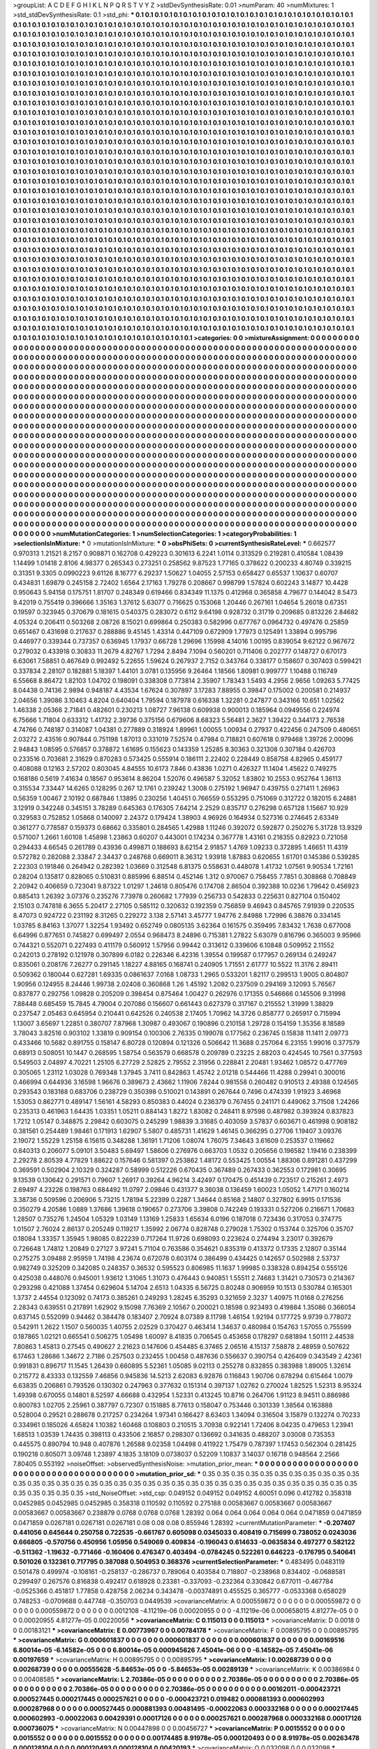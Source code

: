 >groupList:
A C D E F G H I K L
N P Q R S T V Y Z 
>stdDevSynthesisRate:
0.01 
>numParam:
40
>numMixtures:
1
>std_stdDevSynthesisRate:
0.1
>std_phi:
***
0.1 0.1 0.1 0.1 0.1 0.1 0.1 0.1 0.1 0.1
0.1 0.1 0.1 0.1 0.1 0.1 0.1 0.1 0.1 0.1
0.1 0.1 0.1 0.1 0.1 0.1 0.1 0.1 0.1 0.1
0.1 0.1 0.1 0.1 0.1 0.1 0.1 0.1 0.1 0.1
0.1 0.1 0.1 0.1 0.1 0.1 0.1 0.1 0.1 0.1
0.1 0.1 0.1 0.1 0.1 0.1 0.1 0.1 0.1 0.1
0.1 0.1 0.1 0.1 0.1 0.1 0.1 0.1 0.1 0.1
0.1 0.1 0.1 0.1 0.1 0.1 0.1 0.1 0.1 0.1
0.1 0.1 0.1 0.1 0.1 0.1 0.1 0.1 0.1 0.1
0.1 0.1 0.1 0.1 0.1 0.1 0.1 0.1 0.1 0.1
0.1 0.1 0.1 0.1 0.1 0.1 0.1 0.1 0.1 0.1
0.1 0.1 0.1 0.1 0.1 0.1 0.1 0.1 0.1 0.1
0.1 0.1 0.1 0.1 0.1 0.1 0.1 0.1 0.1 0.1
0.1 0.1 0.1 0.1 0.1 0.1 0.1 0.1 0.1 0.1
0.1 0.1 0.1 0.1 0.1 0.1 0.1 0.1 0.1 0.1
0.1 0.1 0.1 0.1 0.1 0.1 0.1 0.1 0.1 0.1
0.1 0.1 0.1 0.1 0.1 0.1 0.1 0.1 0.1 0.1
0.1 0.1 0.1 0.1 0.1 0.1 0.1 0.1 0.1 0.1
0.1 0.1 0.1 0.1 0.1 0.1 0.1 0.1 0.1 0.1
0.1 0.1 0.1 0.1 0.1 0.1 0.1 0.1 0.1 0.1
0.1 0.1 0.1 0.1 0.1 0.1 0.1 0.1 0.1 0.1
0.1 0.1 0.1 0.1 0.1 0.1 0.1 0.1 0.1 0.1
0.1 0.1 0.1 0.1 0.1 0.1 0.1 0.1 0.1 0.1
0.1 0.1 0.1 0.1 0.1 0.1 0.1 0.1 0.1 0.1
0.1 0.1 0.1 0.1 0.1 0.1 0.1 0.1 0.1 0.1
0.1 0.1 0.1 0.1 0.1 0.1 0.1 0.1 0.1 0.1
0.1 0.1 0.1 0.1 0.1 0.1 0.1 0.1 0.1 0.1
0.1 0.1 0.1 0.1 0.1 0.1 0.1 0.1 0.1 0.1
0.1 0.1 0.1 0.1 0.1 0.1 0.1 0.1 0.1 0.1
0.1 0.1 0.1 0.1 0.1 0.1 0.1 0.1 0.1 0.1
0.1 0.1 0.1 0.1 0.1 0.1 0.1 0.1 0.1 0.1
0.1 0.1 0.1 0.1 0.1 0.1 0.1 0.1 0.1 0.1
0.1 0.1 0.1 0.1 0.1 0.1 0.1 0.1 0.1 0.1
0.1 0.1 0.1 0.1 0.1 0.1 0.1 0.1 0.1 0.1
0.1 0.1 0.1 0.1 0.1 0.1 0.1 0.1 0.1 0.1
0.1 0.1 0.1 0.1 0.1 0.1 0.1 0.1 0.1 0.1
0.1 0.1 0.1 0.1 0.1 0.1 0.1 0.1 0.1 0.1
0.1 0.1 0.1 0.1 0.1 0.1 0.1 0.1 0.1 0.1
0.1 0.1 0.1 0.1 0.1 0.1 0.1 0.1 0.1 0.1
0.1 0.1 0.1 0.1 0.1 0.1 0.1 0.1 0.1 0.1
0.1 0.1 0.1 0.1 0.1 0.1 0.1 0.1 0.1 0.1
0.1 0.1 0.1 0.1 0.1 0.1 0.1 0.1 0.1 0.1
0.1 0.1 0.1 0.1 0.1 0.1 0.1 0.1 0.1 0.1
0.1 0.1 0.1 0.1 0.1 0.1 0.1 0.1 0.1 0.1
0.1 0.1 0.1 0.1 0.1 0.1 0.1 0.1 0.1 0.1
0.1 0.1 0.1 0.1 0.1 0.1 0.1 0.1 0.1 0.1
0.1 0.1 0.1 0.1 0.1 0.1 0.1 0.1 0.1 0.1
0.1 0.1 0.1 0.1 0.1 0.1 0.1 0.1 0.1 0.1
0.1 0.1 0.1 0.1 0.1 0.1 0.1 0.1 0.1 0.1
0.1 0.1 0.1 0.1 0.1 0.1 0.1 0.1 0.1 0.1
0.1 0.1 0.1 0.1 0.1 0.1 0.1 0.1 0.1 0.1
0.1 0.1 0.1 0.1 0.1 0.1 0.1 0.1 0.1 0.1
0.1 0.1 0.1 0.1 0.1 0.1 0.1 0.1 0.1 0.1
0.1 0.1 0.1 0.1 0.1 0.1 0.1 0.1 0.1 0.1
0.1 0.1 0.1 0.1 0.1 0.1 0.1 0.1 0.1 0.1
0.1 0.1 0.1 0.1 0.1 0.1 0.1 0.1 0.1 0.1
0.1 0.1 0.1 0.1 0.1 0.1 0.1 0.1 0.1 0.1
0.1 0.1 0.1 0.1 0.1 0.1 0.1 0.1 0.1 0.1
0.1 0.1 0.1 0.1 0.1 0.1 0.1 0.1 0.1 0.1
0.1 0.1 0.1 0.1 0.1 0.1 0.1 0.1 0.1 0.1
0.1 0.1 0.1 0.1 0.1 0.1 0.1 0.1 0.1 0.1
0.1 0.1 0.1 0.1 0.1 0.1 0.1 0.1 0.1 0.1
0.1 0.1 0.1 0.1 0.1 0.1 0.1 0.1 0.1 0.1
0.1 0.1 0.1 0.1 0.1 0.1 0.1 0.1 0.1 0.1
0.1 0.1 0.1 0.1 0.1 0.1 0.1 0.1 0.1 0.1
0.1 0.1 0.1 0.1 0.1 0.1 0.1 0.1 0.1 0.1
0.1 0.1 0.1 0.1 0.1 0.1 0.1 0.1 0.1 0.1
0.1 0.1 0.1 0.1 0.1 0.1 0.1 0.1 0.1 0.1
0.1 0.1 0.1 0.1 0.1 0.1 0.1 0.1 0.1 0.1
0.1 0.1 0.1 0.1 0.1 0.1 0.1 0.1 0.1 0.1
0.1 0.1 0.1 0.1 0.1 0.1 0.1 0.1 0.1 0.1
0.1 0.1 0.1 0.1 0.1 0.1 0.1 0.1 0.1 0.1
0.1 0.1 0.1 0.1 0.1 0.1 0.1 0.1 0.1 0.1
0.1 0.1 0.1 0.1 0.1 0.1 0.1 0.1 0.1 0.1
0.1 0.1 0.1 0.1 0.1 0.1 0.1 0.1 0.1 0.1
0.1 0.1 0.1 0.1 0.1 0.1 0.1 0.1 0.1 0.1
0.1 0.1 0.1 0.1 0.1 0.1 0.1 0.1 0.1 0.1
0.1 0.1 0.1 0.1 0.1 0.1 0.1 0.1 0.1 0.1
0.1 0.1 0.1 0.1 0.1 0.1 0.1 0.1 0.1 0.1
0.1 0.1 0.1 0.1 0.1 0.1 0.1 0.1 0.1 0.1
0.1 0.1 0.1 0.1 0.1 0.1 0.1 0.1 0.1 0.1
0.1 0.1 0.1 0.1 0.1 0.1 0.1 0.1 0.1 0.1
0.1 0.1 0.1 0.1 0.1 0.1 0.1 0.1 0.1 0.1
0.1 0.1 0.1 0.1 0.1 0.1 0.1 0.1 0.1 0.1
0.1 0.1 0.1 0.1 0.1 0.1 0.1 0.1 0.1 0.1
0.1 0.1 0.1 0.1 0.1 0.1 0.1 0.1 0.1 0.1
0.1 0.1 0.1 0.1 0.1 0.1 0.1 0.1 0.1 0.1
0.1 0.1 0.1 0.1 0.1 0.1 0.1 0.1 0.1 0.1
0.1 0.1 0.1 0.1 0.1 0.1 0.1 0.1 0.1 0.1
0.1 0.1 0.1 0.1 0.1 0.1 0.1 0.1 0.1 0.1
0.1 0.1 0.1 0.1 0.1 0.1 0.1 0.1 0.1 0.1
0.1 0.1 0.1 0.1 0.1 0.1 0.1 0.1 0.1 0.1
0.1 0.1 0.1 0.1 0.1 0.1 0.1 0.1 0.1 0.1
0.1 0.1 0.1 0.1 0.1 0.1 0.1 0.1 0.1 0.1
0.1 0.1 0.1 0.1 0.1 0.1 0.1 0.1 0.1 0.1
0.1 0.1 0.1 0.1 0.1 0.1 0.1 0.1 0.1 0.1
0.1 0.1 0.1 0.1 0.1 0.1 0.1 0.1 0.1 0.1
0.1 0.1 0.1 0.1 0.1 0.1 0.1 0.1 0.1 0.1
0.1 0.1 0.1 0.1 0.1 0.1 0.1 0.1 0.1 0.1
0.1 0.1 0.1 0.1 0.1 0.1 0.1 0.1 0.1 0.1
0.1 0.1 0.1 0.1 0.1 0.1 0.1 0.1 0.1 0.1
0.1 0.1 0.1 0.1 0.1 0.1 0.1 0.1 0.1 0.1
0.1 0.1 0.1 0.1 0.1 0.1 0.1 0.1 0.1 0.1
0.1 0.1 0.1 0.1 0.1 0.1 0.1 0.1 0.1 0.1
0.1 0.1 0.1 0.1 0.1 0.1 0.1 0.1 0.1 0.1
0.1 0.1 0.1 0.1 0.1 0.1 0.1 0.1 0.1 0.1
0.1 0.1 0.1 0.1 0.1 0.1 0.1 0.1 0.1 0.1
0.1 0.1 0.1 0.1 0.1 0.1 0.1 0.1 0.1 0.1
0.1 0.1 0.1 0.1 0.1 0.1 0.1 0.1 0.1 0.1
0.1 0.1 0.1 0.1 0.1 0.1 0.1 0.1 0.1 0.1
0.1 0.1 0.1 0.1 0.1 0.1 0.1 0.1 0.1 0.1
0.1 0.1 0.1 0.1 0.1 0.1 0.1 0.1 0.1 0.1
0.1 0.1 0.1 0.1 0.1 0.1 0.1 0.1 0.1 0.1
0.1 0.1 0.1 0.1 0.1 0.1 0.1 0.1 0.1 0.1
0.1 0.1 0.1 0.1 0.1 0.1 0.1 0.1 0.1 0.1
0.1 0.1 0.1 0.1 0.1 0.1 0.1 0.1 0.1 0.1
0.1 0.1 0.1 0.1 0.1 0.1 0.1 0.1 0.1 0.1
0.1 0.1 0.1 0.1 0.1 0.1 0.1 0.1 0.1 0.1
0.1 0.1 0.1 0.1 0.1 0.1 0.1 0.1 0.1 0.1
0.1 0.1 0.1 0.1 
>categories:
0 0
>mixtureAssignment:
0 0 0 0 0 0 0 0 0 0 0 0 0 0 0 0 0 0 0 0 0 0 0 0 0 0 0 0 0 0 0 0 0 0 0 0 0 0 0 0 0 0 0 0 0 0 0 0 0 0
0 0 0 0 0 0 0 0 0 0 0 0 0 0 0 0 0 0 0 0 0 0 0 0 0 0 0 0 0 0 0 0 0 0 0 0 0 0 0 0 0 0 0 0 0 0 0 0 0 0
0 0 0 0 0 0 0 0 0 0 0 0 0 0 0 0 0 0 0 0 0 0 0 0 0 0 0 0 0 0 0 0 0 0 0 0 0 0 0 0 0 0 0 0 0 0 0 0 0 0
0 0 0 0 0 0 0 0 0 0 0 0 0 0 0 0 0 0 0 0 0 0 0 0 0 0 0 0 0 0 0 0 0 0 0 0 0 0 0 0 0 0 0 0 0 0 0 0 0 0
0 0 0 0 0 0 0 0 0 0 0 0 0 0 0 0 0 0 0 0 0 0 0 0 0 0 0 0 0 0 0 0 0 0 0 0 0 0 0 0 0 0 0 0 0 0 0 0 0 0
0 0 0 0 0 0 0 0 0 0 0 0 0 0 0 0 0 0 0 0 0 0 0 0 0 0 0 0 0 0 0 0 0 0 0 0 0 0 0 0 0 0 0 0 0 0 0 0 0 0
0 0 0 0 0 0 0 0 0 0 0 0 0 0 0 0 0 0 0 0 0 0 0 0 0 0 0 0 0 0 0 0 0 0 0 0 0 0 0 0 0 0 0 0 0 0 0 0 0 0
0 0 0 0 0 0 0 0 0 0 0 0 0 0 0 0 0 0 0 0 0 0 0 0 0 0 0 0 0 0 0 0 0 0 0 0 0 0 0 0 0 0 0 0 0 0 0 0 0 0
0 0 0 0 0 0 0 0 0 0 0 0 0 0 0 0 0 0 0 0 0 0 0 0 0 0 0 0 0 0 0 0 0 0 0 0 0 0 0 0 0 0 0 0 0 0 0 0 0 0
0 0 0 0 0 0 0 0 0 0 0 0 0 0 0 0 0 0 0 0 0 0 0 0 0 0 0 0 0 0 0 0 0 0 0 0 0 0 0 0 0 0 0 0 0 0 0 0 0 0
0 0 0 0 0 0 0 0 0 0 0 0 0 0 0 0 0 0 0 0 0 0 0 0 0 0 0 0 0 0 0 0 0 0 0 0 0 0 0 0 0 0 0 0 0 0 0 0 0 0
0 0 0 0 0 0 0 0 0 0 0 0 0 0 0 0 0 0 0 0 0 0 0 0 0 0 0 0 0 0 0 0 0 0 0 0 0 0 0 0 0 0 0 0 0 0 0 0 0 0
0 0 0 0 0 0 0 0 0 0 0 0 0 0 0 0 0 0 0 0 0 0 0 0 0 0 0 0 0 0 0 0 0 0 0 0 0 0 0 0 0 0 0 0 0 0 0 0 0 0
0 0 0 0 0 0 0 0 0 0 0 0 0 0 0 0 0 0 0 0 0 0 0 0 0 0 0 0 0 0 0 0 0 0 0 0 0 0 0 0 0 0 0 0 0 0 0 0 0 0
0 0 0 0 0 0 0 0 0 0 0 0 0 0 0 0 0 0 0 0 0 0 0 0 0 0 0 0 0 0 0 0 0 0 0 0 0 0 0 0 0 0 0 0 0 0 0 0 0 0
0 0 0 0 0 0 0 0 0 0 0 0 0 0 0 0 0 0 0 0 0 0 0 0 0 0 0 0 0 0 0 0 0 0 0 0 0 0 0 0 0 0 0 0 0 0 0 0 0 0
0 0 0 0 0 0 0 0 0 0 0 0 0 0 0 0 0 0 0 0 0 0 0 0 0 0 0 0 0 0 0 0 0 0 0 0 0 0 0 0 0 0 0 0 0 0 0 0 0 0
0 0 0 0 0 0 0 0 0 0 0 0 0 0 0 0 0 0 0 0 0 0 0 0 0 0 0 0 0 0 0 0 0 0 0 0 0 0 0 0 0 0 0 0 0 0 0 0 0 0
0 0 0 0 0 0 0 0 0 0 0 0 0 0 0 0 0 0 0 0 0 0 0 0 0 0 0 0 0 0 0 0 0 0 0 0 0 0 0 0 0 0 0 0 0 0 0 0 0 0
0 0 0 0 0 0 0 0 0 0 0 0 0 0 0 0 0 0 0 0 0 0 0 0 0 0 0 0 0 0 0 0 0 0 0 0 0 0 0 0 0 0 0 0 0 0 0 0 0 0
0 0 0 0 0 0 0 0 0 0 0 0 0 0 0 0 0 0 0 0 0 0 0 0 0 0 0 0 0 0 0 0 0 0 0 0 0 0 0 0 0 0 0 0 0 0 0 0 0 0
0 0 0 0 0 0 0 0 0 0 0 0 0 0 0 0 0 0 0 0 0 0 0 0 0 0 0 0 0 0 0 0 0 0 0 0 0 0 0 0 0 0 0 0 0 0 0 0 0 0
0 0 0 0 0 0 0 0 0 0 0 0 0 0 0 0 0 0 0 0 0 0 0 0 0 0 0 0 0 0 0 0 0 0 0 0 0 0 0 0 0 0 0 0 0 0 0 0 0 0
0 0 0 0 0 0 0 0 0 0 0 0 0 0 0 0 0 0 0 0 0 0 0 0 0 0 0 0 0 0 0 0 0 0 0 0 0 0 0 0 0 0 0 0 
>numMutationCategories:
1
>numSelectionCategories:
1
>categoryProbabilities:
1 
>selectionIsInMixture:
***
0 
>mutationIsInMixture:
***
0 
>obsPhiSets:
0
>currentSynthesisRateLevel:
***
0.662577 0.970313 1.21521 8.2157 0.908871 0.162708 0.429223 0.301613 6.2241 1.0114
0.313529 0.219281 0.410584 1.08439 1.14499 1.01418 2.8106 4.98377 0.265343 0.273251
0.258562 9.87523 1.77165 0.378622 0.200233 4.80749 0.339215 0.31351 9.3305 0.0990223
9.61126 8.16777 6.29237 1.50627 1.04055 2.57153 0.658427 0.65537 1.10637 0.60707
0.434831 1.69879 0.245158 2.72402 1.6564 2.17163 1.79278 0.208667 0.998799 1.57824
0.602243 3.14877 10.4428 0.950643 5.94158 0.175751 1.81707 0.248349 0.619466 0.834349
11.1375 0.412968 0.365858 4.79677 0.144042 8.5473 9.42019 0.755419 0.396666 1.35163
1.37612 5.63077 0.716625 0.153068 1.20446 0.267161 1.04654 5.26018 0.67351 0.19597
0.323945 0.370679 0.181615 0.540375 0.283072 0.6112 9.64198 0.928732 0.31719 0.209685
0.813226 2.84682 4.05324 0.206411 0.503268 2.08726 8.15021 0.699864 0.250383 0.582996
0.677767 0.0964732 0.497476 0.25859 0.651467 0.431698 0.217637 0.288886 9.45145 1.43314
0.447109 0.672909 1.77973 0.125491 1.33894 0.995796 0.446977 0.339344 0.737357 0.636945
1.17937 0.66728 1.29696 1.15998 4.14016 1.00195 0.839054 9.62122 0.967672 0.279032
0.433918 0.30833 11.2679 4.82767 1.7294 2.8494 7.1094 0.560201 0.711406 0.202777
0.148727 0.670173 6.63061 7.58851 0.467649 0.992492 5.22655 1.59624 0.267937 2.7152
0.343764 0.338177 0.158607 0.307403 0.599421 0.337834 2.28107 0.182881 5.18397 1.44101
3.0781 0.135956 9.26464 1.18566 1.80981 0.999777 1.10488 0.116749 6.55668 8.86472
1.82103 1.04702 0.198091 0.338308 0.773814 2.35907 1.78343 1.5493 4.2956 2.9656
1.09263 5.77425 8.04438 0.74136 2.9894 0.948187 4.43534 1.67624 0.307897 3.17283
7.88955 0.39847 0.175002 0.200581 0.214937 2.04656 1.39086 3.10463 4.8204 0.640404
1.79594 0.187978 0.616338 1.32281 0.247877 0.343166 10.651 1.02562 1.46338 2.05366
2.71841 0.482601 0.230213 1.08727 7.96138 0.609938 0.900013 0.185964 0.0949556 0.224974
6.75666 1.71804 0.633312 1.41732 2.39736 0.375156 0.679606 8.68323 5.56481 2.3627
1.39422 0.344173 2.76538 4.74766 0.748187 0.314087 1.04381 0.277889 0.318924 1.89961
1.00055 1.00934 0.27937 0.422456 0.247509 0.480651 2.03272 2.43516 0.907844 0.751198
1.87013 0.331019 7.52574 0.47984 0.718821 0.607618 0.979468 1.39726 2.00096 2.94843
1.08595 0.576857 0.378872 1.61695 0.155623 0.143359 1.25285 8.30363 0.321308 0.307184
0.426703 0.233516 0.703681 2.31629 0.870283 0.573425 0.555914 0.186111 2.22402 0.228449
0.858758 4.82965 0.459177 0.408088 0.12163 2.57202 0.803045 4.84555 10.6173 7.846
0.43836 1.0271 0.426327 11.1404 1.45622 0.749275 0.168186 0.5619 7.41634 0.18567
0.953614 8.86204 1.52076 0.496587 5.32052 1.83802 10.2553 0.952764 1.36113 0.315534
7.33447 14.6265 0.128295 0.267 12.1761 0.239242 1.3008 0.275192 1.96947 0.439755
0.271411 1.26963 0.56359 1.00467 2.10192 0.687846 1.13895 0.230256 1.40451 0.766559
0.553295 0.751069 0.312722 0.182015 6.24881 3.12919 0.342248 0.345151 3.78289 0.645363
0.176305 7.64214 2.2529 0.835717 0.276298 0.657128 1.15667 10.929 0.329583 0.752852
1.05868 0.140097 2.24372 0.179424 1.38903 4.96926 0.164934 0.527316 0.274645 2.63349
0.361277 0.778587 0.159373 0.68662 0.335801 0.284565 1.42988 1.11246 0.392072 0.592877
0.250276 5.31728 13.9329 0.571007 1.2661 1.60108 1.45898 1.23863 0.60207 0.443001
0.174234 0.367778 1.43161 0.218355 0.82923 0.721058 0.294433 4.66545 0.261789 0.43936
0.499871 0.188693 8.62154 2.91857 1.4769 1.09233 0.372895 1.46651 11.4319 0.572782
0.282088 2.33847 2.34437 0.248768 0.669011 8.36312 1.93918 1.87883 0.620655 1.61701
0.145386 0.539285 2.22303 0.191846 0.264942 0.282392 1.03669 0.312548 6.81375 0.558631
0.448078 1.41732 1.07561 9.90534 1.72161 0.28204 0.135817 0.828065 0.510831 0.885996
6.88514 0.452146 1.312 0.970067 0.758455 7.7851 0.308868 0.708849 2.20942 0.406659
0.723041 9.87322 1.01297 1.24618 0.805476 0.174708 2.86504 0.392388 10.0236 1.79642
0.456923 0.885413 1.26392 3.07376 0.235276 7.73978 0.260682 1.77939 0.256733 0.542833
0.225631 0.827104 0.150402 2.15103 0.747818 6.3655 5.20417 2.27105 0.585112 0.320632
0.192359 0.756859 9.46943 0.845765 7.91939 0.220535 8.47073 0.924722 0.231192 8.31265
0.229272 3.138 2.57141 3.45777 1.94776 2.84988 1.72996 6.38876 0.334145 1.03785
8.84163 1.37077 1.32254 1.93492 0.652749 0.0805135 3.62364 0.161575 0.359495 7.83432
1.7638 0.677008 6.64996 0.877651 0.745827 0.699497 2.0554 0.968473 8.24896 0.715381
1.27822 5.63079 0.816796 0.365003 9.95966 0.744321 0.552071 0.227493 0.411179 0.560912
1.57956 0.99442 0.313612 0.339606 6.10848 0.509952 2.11552 0.242013 0.278192 0.121978
0.307899 6.0182 0.226346 6.42316 1.39554 0.199587 0.177957 0.269134 0.249247 0.835061
0.208176 7.26277 0.291145 1.18227 4.88165 0.168741 0.240905 1.71551 2.61777 10.5522
11.3176 2.89411 0.509362 0.180044 0.627281 1.69335 0.0861637 7.0168 1.08733 1.2965
0.533201 1.82117 0.299513 1.9005 0.804807 1.90956 0.124955 8.24446 1.99738 2.02408
0.360868 1.26 1.45192 1.2082 0.237509 0.294169 3.12093 5.76567 0.837877 0.292756
1.09828 0.205209 0.398454 0.875464 1.00427 0.262976 0.171355 0.546666 0.145506 9.31998
7.88448 0.685459 15.7845 4.79004 0.207086 0.156607 0.661443 0.627379 0.317167 0.215552
1.31999 1.38829 0.237547 2.05463 0.645954 0.210441 0.642526 0.240538 2.17405 1.70962
14.3726 0.858777 0.265917 0.715994 1.13007 3.65697 1.22851 0.380707 7.87968 1.30987
0.493067 0.190896 0.210158 1.29728 0.154159 1.35356 8.18589 3.78043 3.82516 0.903102
1.33819 0.909154 0.100306 2.76335 0.199078 0.177562 0.236745 0.15838 11.1411 2.09773
0.433466 10.5682 0.891755 0.158147 6.80728 0.120894 0.121326 0.506642 11.3688 0.257064
6.23155 1.99016 0.377579 0.68913 0.508051 10.1447 0.268595 1.58754 0.563579 0.668578
0.209789 0.23225 2.68203 0.424545 10.7561 0.377593 0.549503 2.04897 4.70221 1.25105
6.27729 2.52825 2.79552 2.31956 0.228841 2.20481 1.93462 1.08572 0.477769 0.305065
1.23112 1.03028 0.769348 1.37945 3.7411 0.842863 1.45742 2.01218 0.544466 11.4288
0.29941 0.300016 0.466994 0.644936 3.16598 1.96676 0.389673 2.43662 1.11906 7.8244
0.981558 0.260482 0.910513 2.49388 0.124565 0.293543 0.183188 0.683706 0.238729 0.350398
0.510021 0.143891 0.267644 0.7496 0.474339 1.91923 3.46968 1.53053 0.862771 0.489147
1.56161 4.58293 0.850383 0.44024 0.236379 0.767455 0.241171 0.449062 3.71508 1.24266
0.235313 0.461963 1.64435 1.03351 1.05211 0.884143 1.8272 1.83082 0.248411 8.97598
0.487982 0.393924 0.837823 1.7212 1.05147 0.348875 2.29842 0.603075 0.245299 1.98839
3.31685 0.403059 3.57837 0.603671 0.461998 0.908182 0.381561 0.254489 1.98461 0.171913
1.62907 5.5807 0.485731 1.41629 1.46145 0.366295 0.27706 1.19407 3.09376 2.19072
1.55229 1.25158 6.15615 0.348288 1.36191 1.71206 1.08074 1.76075 7.34643 3.61609
0.253537 0.119662 0.840313 0.206077 5.09101 3.50483 5.69497 1.58606 0.276976 0.663703
1.0532 0.205656 0.196582 1.19416 0.238399 2.29278 2.80539 4.77829 1.88622 0.157646
0.581397 0.253862 1.48172 0.553425 1.00554 1.88306 0.891281 0.437299 0.369591 0.502904
2.10329 0.324287 0.58999 0.512226 0.670435 0.367489 0.267433 0.362553 0.172981 0.30695
9.13539 0.130642 0.291571 0.79607 1.26917 0.39264 4.96214 3.42497 0.170475 0.451439
0.723517 0.215261 2.4973 2.69497 4.23226 0.198763 0.684492 11.0797 2.09846 0.431377
9.36038 0.136459 1.60023 1.05052 1.47171 0.160214 3.38736 0.509596 0.206906 5.73215
1.78194 5.22399 0.2287 1.34644 0.85168 2.14807 0.327802 6.9915 0.171536 0.350279
4.20586 1.0889 1.37686 1.39618 0.190657 0.273706 3.39808 0.742249 0.193331 0.527206
0.216671 1.70683 1.28507 0.735276 1.24504 1.05329 1.03149 1.13169 1.25833 1.65634
6.0196 0.187018 0.723436 0.317053 0.374775 1.01507 2.76024 2.86137 0.205249 0.119217
1.35992 2.06774 0.828748 0.279028 1.75302 0.153744 0.325706 0.35707 0.18084 1.33357
1.35945 1.98085 0.822239 0.717264 11.9726 0.698093 0.223624 0.274494 3.23017 0.392679
0.726648 1.74812 1.20849 0.27127 3.97241 5.71104 0.763586 0.354621 0.835319 0.413372
0.17335 2.12807 0.35144 0.275275 3.09488 2.95959 1.74198 4.23674 0.672078 0.603174
0.386499 0.434425 0.142657 0.502988 2.53737 0.982749 0.325209 0.342085 0.248357 0.36532
0.595523 0.806985 11.1637 1.99985 0.338328 0.894254 0.555126 0.425038 0.448076 0.945001
1.93612 1.31065 1.31073 0.476443 0.940851 1.55511 2.74683 1.31421 0.730573 0.214367
0.293298 0.421088 1.37454 0.629604 5.14704 2.6513 1.04335 6.56725 0.80248 0.906959
10.1513 0.530784 0.165301 1.3737 2.44554 0.123092 0.74173 0.385261 0.249293 1.28245
6.35293 0.321659 2.3237 1.40975 11.0168 0.276256 2.28343 0.639551 0.217891 1.62902
9.15098 7.76369 2.10567 0.200021 0.18598 0.923493 0.419884 1.35086 0.366054 0.637145
0.552099 0.94462 0.384478 0.183407 2.70924 8.07389 8.11798 1.46154 1.92194 0.177725
9.9739 0.778072 0.542911 1.2622 1.1507 0.560035 1.40755 2.02529 0.370427 0.463414
1.34637 0.480984 0.154763 1.57055 0.755599 0.187865 1.02121 0.665541 0.506275 1.05498
1.60097 8.41835 0.706545 0.453658 0.178297 0.681894 1.50111 2.44538 7.80863 1.45813
0.27545 0.490627 2.21623 0.147606 0.454485 6.37465 2.06516 4.15137 7.58878 2.48959
0.507622 6.17463 1.28686 1.34672 2.7186 0.257503 0.232455 1.00458 0.487636 0.556637
0.390754 0.426409 0.343549 2.42361 0.991831 0.896717 11.1545 1.26439 0.660895 5.52361
1.05085 9.02113 0.255278 0.832855 0.383988 1.89005 1.32614 0.215772 8.43333 0.132559
7.46856 0.945836 14.5213 2.62083 6.92876 0.116843 1.90706 0.678294 0.615464 1.0079
6.63835 0.206861 0.793526 0.130302 0.247963 0.377632 0.151314 0.397137 1.02762 0.270024
1.82525 1.52313 8.95324 1.49398 0.670055 0.14801 8.52597 4.66688 0.432954 1.52331
0.413245 10.8716 0.264706 1.91123 8.94511 0.886986 0.800783 1.02705 2.25961 0.387797
0.72307 0.151885 8.77613 0.158047 0.753446 0.301339 1.38564 0.163888 0.528004 0.29521
0.288678 0.217257 0.234264 1.97341 0.166427 8.63403 1.34094 0.316504 3.15879 0.132274
0.70233 0.334961 0.185026 4.65824 1.10382 1.60468 0.108803 0.210515 3.70938 0.922141
1.72406 8.04235 0.479653 1.23941 1.68513 1.03539 1.74435 0.398113 0.433506 2.16857
0.298307 0.136692 0.341635 0.488207 3.03008 0.735353 0.445575 0.890794 10.948 0.407876
1.26588 9.02358 1.04498 0.411922 1.75479 0.787397 1.17453 0.562304 0.281425 0.190218
0.805071 3.09748 1.23897 4.1835 3.18109 0.0738037 0.52209 1.10837 3.14037 0.16718
0.948564 2.2566 7.80405 0.553192 
>noiseOffset:
>observedSynthesisNoise:
>mutation_prior_mean:
***
0 0 0 0 0 0 0 0 0 0
0 0 0 0 0 0 0 0 0 0
0 0 0 0 0 0 0 0 0 0
0 0 0 0 0 0 0 0 0 0
>mutation_prior_sd:
***
0.35 0.35 0.35 0.35 0.35 0.35 0.35 0.35 0.35 0.35
0.35 0.35 0.35 0.35 0.35 0.35 0.35 0.35 0.35 0.35
0.35 0.35 0.35 0.35 0.35 0.35 0.35 0.35 0.35 0.35
0.35 0.35 0.35 0.35 0.35 0.35 0.35 0.35 0.35 0.35
>std_NoiseOffset:
>std_csp:
0.049152 0.049152 0.049152 4.60051 0.096 0.412782 0.358318 0.0452985 0.0452985 0.0452985
0.358318 0.110592 0.110592 0.275188 0.00583667 0.00583667 0.00583667 0.00583667 0.00583667 0.238879
0.0768 0.0768 0.0768 1.28392 0.064 0.064 0.064 0.064 0.064 0.0471859
0.0471859 0.0471859 0.0267181 0.0267181 0.0267181 0.08 0.08 0.08 0.855946 1.28392
>currentMutationParameter:
***
-0.207407 0.441056 0.645644 0.250758 0.722535 -0.661767 0.605098 0.0345033 0.408419 0.715699
0.738052 0.0243036 0.666805 -0.570756 0.450956 1.05956 0.549069 0.409834 -0.196043 0.614633
-0.0635834 0.497277 0.582122 -0.511362 -1.19632 -0.771466 -0.160406 0.476347 0.403494 -0.0784245
0.522261 0.646223 -0.176795 0.540641 0.501026 0.132361 0.717795 0.387088 0.504953 0.368376
>currentSelectionParameter:
***
0.483495 0.0483119 0.501478 0.499974 -0.108161 -0.258137 -0.286737 0.789064 0.403584 0.718807
-0.238968 0.834402 -0.0688581 0.299497 0.267576 0.816838 0.492417 0.618928 0.23381 -0.337093
-0.232364 0.330842 0.677011 -0.467784 -0.0525366 0.451817 1.77858 0.428758 2.06234 0.343478
-0.00374891 0.455525 0.365777 -0.0533368 0.658029 0.748253 -0.0709688 0.447748 -0.350703 0.0449539
>covarianceMatrix:
A
0.000559872	0	0	0	0	0	
0	0.000559872	0	0	0	0	
0	0	0.000559872	0	0	0	
0	0	0	0.0012108	-4.11219e-06	0.00020955	
0	0	0	-4.11219e-06	0.000658015	4.81277e-05	
0	0	0	0.00020955	4.81277e-05	0.00220056	
***
>covarianceMatrix:
C
0.115013	0	
0	0.115013	
***
>covarianceMatrix:
D
0.0018	0	
0	0.00183121	
***
>covarianceMatrix:
E
0.00773967	0	
0	0.00784178	
***
>covarianceMatrix:
F
0.00895795	0	
0	0.00895795	
***
>covarianceMatrix:
G
0.000601837	0	0	0	0	0	
0	0.000601837	0	0	0	0	
0	0	0.000601837	0	0	0	
0	0	0	0.00169516	6.80014e-05	-6.14582e-05	
0	0	0	6.80014e-05	0.000945626	7.45041e-06	
0	0	0	-6.14582e-05	7.45041e-06	0.00197659	
***
>covarianceMatrix:
H
0.00895795	0	
0	0.00895795	
***
>covarianceMatrix:
I
0.00268739	0	0	0	
0	0.00268739	0	0	
0	0	0.00555628	-5.84653e-05	
0	0	-5.84653e-05	0.00289139	
***
>covarianceMatrix:
K
0.00386984	0	
0	0.00408585	
***
>covarianceMatrix:
L
2.70386e-05	0	0	0	0	0	0	0	0	0	
0	2.70386e-05	0	0	0	0	0	0	0	0	
0	0	2.70386e-05	0	0	0	0	0	0	0	
0	0	0	2.70386e-05	0	0	0	0	0	0	
0	0	0	0	2.70386e-05	0	0	0	0	0	
0	0	0	0	0	0.00162011	-0.000423721	0.000527445	0.000217445	0.000257621	
0	0	0	0	0	-0.000423721	0.019482	0.000881393	0.000602993	0.000287968	
0	0	0	0	0	0.000527445	0.000881393	0.00481495	-0.00022063	0.000332168	
0	0	0	0	0	0.000217445	0.000602993	-0.00022063	0.00429391	0.00017126	
0	0	0	0	0	0.000257621	0.000287968	0.000332168	0.00017126	0.000736075	
***
>covarianceMatrix:
N
0.00447898	0	
0	0.00456727	
***
>covarianceMatrix:
P
0.0015552	0	0	0	0	0	
0	0.0015552	0	0	0	0	
0	0	0.0015552	0	0	0	
0	0	0	0.00174485	8.91978e-05	0.000120493	
0	0	0	8.91978e-05	0.00263478	0.000128104	
0	0	0	0.000120493	0.000128104	0.00420193	
***
>covarianceMatrix:
Q
0.032098	0	
0	0.032098	
***
>covarianceMatrix:
R
0.0009	0	0	0	0	0	0	0	0	0	
0	0.0009	0	0	0	0	0	0	0	0	
0	0	0.0009	0	0	0	0	0	0	0	
0	0	0	0.0009	0	0	0	0	0	0	
0	0	0	0	0.0009	0	0	0	0	0	
0	0	0	0	0	0.00102537	0.000138962	-0.000120324	3.45581e-05	0.000183001	
0	0	0	0	0	0.000138962	0.00180097	2.28949e-05	4.08154e-05	0.000916067	
0	0	0	0	0	-0.000120324	2.28949e-05	0.00779397	0.000396192	0.0039479	
0	0	0	0	0	3.45581e-05	4.08154e-05	0.000396192	0.00355761	0.00058323	
0	0	0	0	0	0.000183001	0.000916067	0.0039479	0.00058323	0.0256319	
***
>covarianceMatrix:
S
0.000580475	0	0	0	0	0	
0	0.000580475	0	0	0	0	
0	0	0.000580475	0	0	0	
0	0	0	0.00157182	0.000104706	0.000235758	
0	0	0	0.000104706	0.000795082	0.00013306	
0	0	0	0.000235758	0.00013306	0.00311385	
***
>covarianceMatrix:
T
0.000232901	0	0	0	0	0	
0	0.000232901	0	0	0	0	
0	0	0.000232901	0	0	0	
0	0	0	0.00148897	0.000158846	0.000304438	
0	0	0	0.000158846	0.000505616	0.000153555	
0	0	0	0.000304438	0.000153555	0.00589759	
***
>covarianceMatrix:
V
0.0015	0	0	0	0	0	
0	0.0015	0	0	0	0	
0	0	0.0015	0	0	0	
0	0	0	0.00193953	-3.71286e-06	3.35395e-05	
0	0	0	-3.71286e-06	0.00154457	3.15233e-05	
0	0	0	3.35395e-05	3.15233e-05	0.0020621	
***
>covarianceMatrix:
Y
0.016049	0	
0	0.0165216	
***
>covarianceMatrix:
Z
0.032098	0	
0	0.032098	
***
